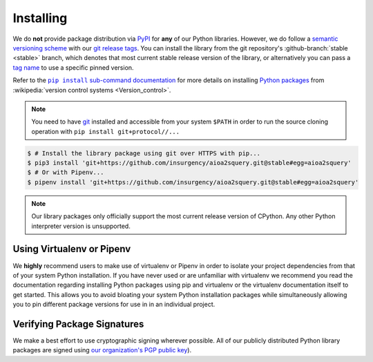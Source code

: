 Installing
==========

.. _PyPI: https://pypi.org
.. |git| replace:: ``git``
.. _git: https://git-scm.com
.. |pip install sub-command documentation| replace:: ``pip install`` sub-command documentation
.. _pip install sub-command documentation: https://pip.pypa.io/en/stable/reference/pip_install#git

We do **not** provide package distribution via `PyPI`_ for **any** of our
Python libraries. However, we do follow a `semantic versioning scheme
<https://semver.org>`_ with our git_ `release tags
<https://github.com/insurgency/aioa2squery/releases>`_. You can install the
library from the git repository's :github-branch:`stable <stable>` branch,
which denotes that most current stable release version of the library, or
alternatively you can pass a `tag name
<https://github.com/insurgency/aioa2squery/tags>`_ to use a specific pinned
version.

Refer to the |pip install sub-command documentation|_ for more details on
installing `Python packages <https://packaging.python.org/>`_ from
:wikipedia:`version control systems <Version_control>`.

.. note::

   You need to have git_ installed and accessible from your system ``$PATH`` in
   order to run the source cloning  operation with ``pip install
   git+protocol//...``

.. code-block:: shell

   $ # Install the library package using git over HTTPS with pip...
   $ pip3 install 'git+https://github.com/insurgency/aioa2squery.git@stable#egg=aioa2squery'
   $ # Or with Pipenv...
   $ pipenv install 'git+https://github.com/insurgency/aioa2squery.git@stable#egg=aioa2squery'

.. note::

    Our library packages only officially support the most current release
    version of CPython. Any other Python interpreter version is unsupported.

Using Virtualenv or Pipenv
--------------------------

We **highly** recommend users to make use of virtualenv or Pipenv in order to
isolate your project dependencies from that of your system Python installation.
If you have never used or are unfamiliar with virtualenv we recommend you read
the documentation regarding installing Python packages using pip and virtualenv
or the virtualenv documentation itself to get started. This allows you to avoid
bloating your system Python installation packages while simultaneously allowing
you to pin different package versions for use in in an individual project.

Verifying Package Signatures
----------------------------

We make a best effort to use cryptographic signing wherever possible. All of
our publicly distributed Python library packages are signed using `our
organization's PGP public key
<https://gist.github.com/h1nk/a05e040aae61baad1d4836b42d46b772>`_).
